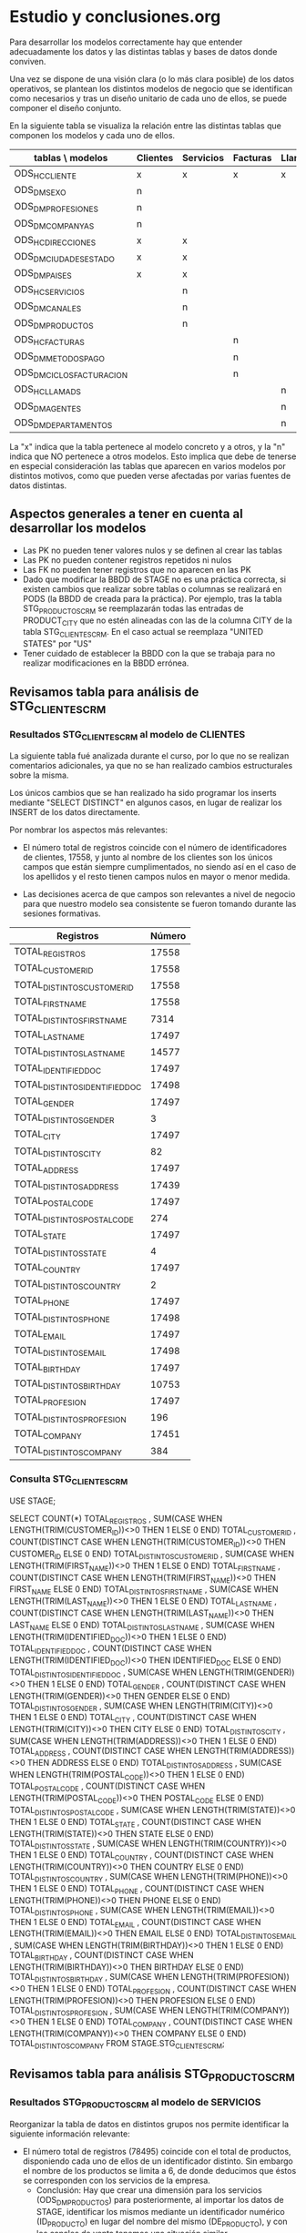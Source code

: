* Estudio y conclusiones.org

Para desarrollar los modelos correctamente hay que entender
adecuadamente los datos y las distintas tablas y bases de datos donde
conviven.

Una vez se dispone de una visión clara (o lo más clara posible) de los
datos operativos, se plantean los distintos modelos de negocio que se
identifican como necesarios y tras un diseño unitario de cada uno de
ellos, se puede componer el diseño conjunto.

En la siguiente tabla se visualiza la relación entre las distintas
tablas que componen los modelos y cada uno de ellos.

| tablas \ modelos          | Clientes | Servicios | Facturas | Llamadas |
|---------------------------+----------+-----------+----------+----------|
| ODS_HC_CLIENTE            | x        | x         | x        | x        |
| ODS_DM_SEXO               | n        |           |          |          |
| ODS_DM_PROFESIONES        | n        |           |          |          |
| ODS_DM_COMPANYAS          | n        |           |          |          |
| ODS_HC_DIRECCIONES        | x        | x         |          |          |
| ODS_DM_CIUDADES_ESTADO    | x        | x         |          |          |
| ODS_DM_PAISES             | x        | x         |          |          |
| ODS_HC_SERVICIOS          |          | n         |          |          |
| ODS_DM_CANALES            |          | n         |          |          |
| ODS_DM_PRODUCTOS          |          | n         |          |          |
| ODS_HC_FACTURAS           |          |           | n        |          |
| ODS_DM_METODOS_PAGO       |          |           | n        |          |
| ODS_DM_CICLOS_FACTURACION |          |           | n        |          |
| ODS_HC_LLAMADS            |          |           |          | n        |
| ODS_DM_AGENTES            |          |           |          | n        |
| ODS_DM_DEPARTAMENTOS      |          |           |          | n        |
|---------------------------+----------+-----------+----------+----------|

La "x" indica que la tabla pertenece al modelo concreto y a otros, y
la "n" indica que NO pertenece a otros modelos. Esto implica que debe
de tenerse en especial consideración las tablas que aparecen en varios
modelos por distintos motivos, como que pueden verse afectadas por
varias fuentes de datos distintas.

** Aspectos generales a tener en cuenta al desarrollar los modelos

- Las PK no pueden tener valores nulos y se definen al crear las tablas
- Las PK no pueden contener registros repetidos ni nulos
- Las FK no pueden tener registros que no aparecen en las PK
- Dado que modificar la BBDD de STAGE no es una práctica correcta, si
  existen cambios que realizar sobre tablas o columnas se realizará en
  PODS (la BBDD de creada para la práctica). Por ejemplo, tras la
  tabla STG_PRODUCTOS_CRM se reemplazarán todas las entradas de
  PRODUCT_CITY que no estén alineadas con las de la columna CITY de la
  tabla STG_CLIENTES_CRM. En el caso actual se reemplaza "UNITED
  STATES" por "US"
- Tener cuidado de establecer la BBDD con la que se trabaja para no
  realizar modificaciones en la BBDD errónea.

** Revisamos tabla para análisis de STG_CLIENTES_CRM
*** Resultados STG_CLIENTES_CRM al modelo de CLIENTES

La siguiente tabla fué analizada durante el curso, por lo que no se
realizan comentarios adicionales, ya que no se han realizado cambios
estructurales sobre la misma. 

Los únicos cambios que se han realizado ha sido programar los inserts
mediante "SELECT DISTINCT" en algunos casos, en lugar de realizar los
INSERT de los datos directamente.

Por nombrar los aspectos más relevantes:

- El número total de registros coincide con el número de
  identificadores de clientes, 17558, y junto al nombre de los
  clientes son los únicos campos que están siempre cumplimentados, no
  siendo así en el caso de los apellidos y el resto tienen campos
  nulos en mayor o menor medida.

- Las decisiones acerca de que campos son relevantes a nivel de
  negocio para que nuestro modelo sea consistente se fueron tomando
  durante las sesiones formativas.

|--------------------------------+--------|
| Registros                      | Número |
|--------------------------------+--------|
| TOTAL_REGISTROS                |  17558 |
| TOTAL_CUSTOMER_ID              |  17558 |
| TOTAL_DISTINTOS_CUSTOMER_ID    |  17558 |
| TOTAL_FIRST_NAME               |  17558 |
| TOTAL_DISTINTOS_FIRST_NAME     |   7314 |
| TOTAL_LAST_NAME                |  17497 |
| TOTAL_DISTINTOS_LAST_NAME      |  14577 |
| TOTAL_IDENTIFIED_DOC           |  17497 |
| TOTAL_DISTINTOS_IDENTIFIED_DOC |  17498 |
| TOTAL_GENDER                   |  17497 |
| TOTAL_DISTINTOS_GENDER         |      3 |
| TOTAL_CITY                     |  17497 |
| TOTAL_DISTINTOS_CITY           |     82 |
| TOTAL_ADDRESS                  |  17497 |
| TOTAL_DISTINTOS_ADDRESS        |  17439 |
| TOTAL_POSTAL_CODE              |  17497 |
| TOTAL_DISTINTOS_POSTAL_CODE    |    274 |
| TOTAL_STATE                    |  17497 |
| TOTAL_DISTINTOS_STATE          |      4 |
| TOTAL_COUNTRY                  |  17497 |
| TOTAL_DISTINTOS_COUNTRY        |      2 |
| TOTAL_PHONE                    |  17497 |
| TOTAL_DISTINTOS_PHONE          |  17498 |
| TOTAL_EMAIL                    |  17497 |
| TOTAL_DISTINTOS_EMAIL          |  17498 |
| TOTAL_BIRTHDAY                 |  17497 |
| TOTAL_DISTINTOS_BIRTHDAY       |  10753 |
| TOTAL_PROFESION                |  17497 |
| TOTAL_DISTINTOS_PROFESION      |    196 |
| TOTAL_COMPANY                  |  17451 |
| TOTAL_DISTINTOS_COMPANY        |    384 |
|--------------------------------+--------|

*** Consulta STG_CLIENTES_CRM

USE STAGE;

SELECT COUNT(*) TOTAL_REGISTROS
, SUM(CASE WHEN LENGTH(TRIM(CUSTOMER_ID))<>0 THEN 1 ELSE 0 END) TOTAL_CUSTOMER_ID
, COUNT(DISTINCT CASE WHEN LENGTH(TRIM(CUSTOMER_ID))<>0 THEN CUSTOMER_ID ELSE 0 END) TOTAL_DISTINTOS_CUSTOMER_ID
, SUM(CASE WHEN LENGTH(TRIM(FIRST_NAME))<>0 THEN 1 ELSE 0 END) TOTAL_FIRST_NAME
, COUNT(DISTINCT CASE WHEN LENGTH(TRIM(FIRST_NAME))<>0 THEN FIRST_NAME ELSE 0 END) TOTAL_DISTINTOS_FIRST_NAME
, SUM(CASE WHEN LENGTH(TRIM(LAST_NAME))<>0 THEN 1 ELSE 0 END) TOTAL_LAST_NAME
, COUNT(DISTINCT CASE WHEN LENGTH(TRIM(LAST_NAME))<>0 THEN LAST_NAME ELSE 0 END) TOTAL_DISTINTOS_LAST_NAME
, SUM(CASE WHEN LENGTH(TRIM(IDENTIFIED_DOC))<>0 THEN 1 ELSE 0 END) TOTAL_IDENTIFIED_DOC
, COUNT(DISTINCT CASE WHEN LENGTH(TRIM(IDENTIFIED_DOC))<>0 THEN IDENTIFIED_DOC ELSE 0 END) TOTAL_DISTINTOS_IDENTIFIED_DOC
, SUM(CASE WHEN LENGTH(TRIM(GENDER))<>0 THEN 1 ELSE 0 END) TOTAL_GENDER
, COUNT(DISTINCT CASE WHEN LENGTH(TRIM(GENDER))<>0 THEN GENDER ELSE 0 END) TOTAL_DISTINTOS_GENDER
, SUM(CASE WHEN LENGTH(TRIM(CITY))<>0 THEN 1 ELSE 0 END) TOTAL_CITY
, COUNT(DISTINCT CASE WHEN LENGTH(TRIM(CITY))<>0 THEN CITY ELSE 0 END) TOTAL_DISTINTOS_CITY
, SUM(CASE WHEN LENGTH(TRIM(ADDRESS))<>0 THEN 1 ELSE 0 END) TOTAL_ADDRESS
, COUNT(DISTINCT CASE WHEN LENGTH(TRIM(ADDRESS))<>0 THEN ADDRESS ELSE 0 END) TOTAL_DISTINTOS_ADDRESS
, SUM(CASE WHEN LENGTH(TRIM(POSTAL_CODE))<>0 THEN 1 ELSE 0 END) TOTAL_POSTAL_CODE
, COUNT(DISTINCT CASE WHEN LENGTH(TRIM(POSTAL_CODE))<>0 THEN POSTAL_CODE ELSE 0 END) TOTAL_DISTINTOS_POSTAL_CODE
, SUM(CASE WHEN LENGTH(TRIM(STATE))<>0 THEN 1 ELSE 0 END) TOTAL_STATE
, COUNT(DISTINCT CASE WHEN LENGTH(TRIM(STATE))<>0 THEN STATE ELSE 0 END) TOTAL_DISTINTOS_STATE
, SUM(CASE WHEN LENGTH(TRIM(COUNTRY))<>0 THEN 1 ELSE 0 END) TOTAL_COUNTRY
, COUNT(DISTINCT CASE WHEN LENGTH(TRIM(COUNTRY))<>0 THEN COUNTRY ELSE 0 END) TOTAL_DISTINTOS_COUNTRY
, SUM(CASE WHEN LENGTH(TRIM(PHONE))<>0 THEN 1 ELSE 0 END) TOTAL_PHONE
, COUNT(DISTINCT CASE WHEN LENGTH(TRIM(PHONE))<>0 THEN PHONE ELSE 0 END) TOTAL_DISTINTOS_PHONE
, SUM(CASE WHEN LENGTH(TRIM(EMAIL))<>0 THEN 1 ELSE 0 END) TOTAL_EMAIL
, COUNT(DISTINCT CASE WHEN LENGTH(TRIM(EMAIL))<>0 THEN EMAIL ELSE 0 END) TOTAL_DISTINTOS_EMAIL
, SUM(CASE WHEN LENGTH(TRIM(BIRTHDAY))<>0 THEN 1 ELSE 0 END) TOTAL_BIRTHDAY
, COUNT(DISTINCT CASE WHEN LENGTH(TRIM(BIRTHDAY))<>0 THEN BIRTHDAY ELSE 0 END) TOTAL_DISTINTOS_BIRTHDAY
, SUM(CASE WHEN LENGTH(TRIM(PROFESION))<>0 THEN 1 ELSE 0 END) TOTAL_PROFESION
, COUNT(DISTINCT CASE WHEN LENGTH(TRIM(PROFESION))<>0 THEN PROFESION ELSE 0 END) TOTAL_DISTINTOS_PROFESION
, SUM(CASE WHEN LENGTH(TRIM(COMPANY))<>0 THEN 1 ELSE 0 END) TOTAL_COMPANY
, COUNT(DISTINCT CASE WHEN LENGTH(TRIM(COMPANY))<>0 THEN COMPANY ELSE 0 END) TOTAL_DISTINTOS_COMPANY
FROM STAGE.STG_CLIENTES_CRM;

** Revisamos tabla para análisis STG_PRODUCTOS_CRM
*** Resultados STG_PRODUCTOS_CRM al modelo de SERVICIOS

Reorganizar la tabla de datos en distintos grupos nos permite
identificar la siguiente información relevante:

- El número total de registros (78495) coincide con el total de
  productos, disponiendo cada uno de ellos de un identificador
  distinto. Sin embargo el nombre de los productos se limita a 6, de
  donde deducimos que éstos se corresponden con los servicios de la
  empresa.
  + Conclusión: Hay que crear una dimensión para los servicios
    (ODS_DM_PRODUCTOS) para posteriormente, al importar los datos de
    STAGE, identificar los mismos mediante un identificador numérico
    (ID_PRODUCTO) en lugar del nombre del mismo (DE_PRODUCTO), y con
    los canales de venta tenemos una situación similar.

- A la hora de insertar en la tabla ODS_DM_CIUDADES_ESTADOS hay que
  tener en cuenta que:
  - es una tabla previamente creada y poblada en el modelo de
    clientes, por lo que hay que evitar repeticiones, y con la
    particularidad de que al final se agregan dos registros 98 y 99
    adicionales. Para poder insertar entre el último registro
    introducido y el índice 98 se utiliza un TRIGGER, dado que de otra
    forma los datos se insertan a partir del índice 100.
  - hay entradas (221) en las que el campo PRODUCT_CITY no esta está
    cumplimentado, y dado que en estos casos faltan la mayoría de los
    datos, no los vamos a insertar.
  - hay entradas en las que el campo PRODUCT_STATE no esta está
    cumplimentado. Sin embargo, en este caso, en la mayoría de los
    casos tienen casi todos los datos, incluyendo el código postal,
    por lo que no se va a tener en cuenta, ya que resolvemos el mayor
    problema que se da cuando éste y PRODUCT_CITY está vacío.    

- La tabla de HC_DIRECCIONES es similar al caso de CIUDADES_ESTADO, con
  la diferencia de que cuando añadimos las direcciones de la BBDD de
  Productos a la tabla previamente creada en principio creo que daría
  igual repetir las direcciones ya que se trata de una tabla HC. Al
  igual que en el caso anterior se van a incluir solo las que sean
  diferentes de las fueron introducidas al poblar el modelo de
  clientes, pero de ésta forma se corre el riesgo de incluir la misma
  dirección pero escrita de forma distinta cosa que NO se va a
  verificar.

Para poblar la tabla ODS_HC_SERVICIOS se tiene en cuenta que:

- El número total de clientes es 8001 y es una FK de la tabla de
  clientes que ha sido previamente poblada. Por esa razón tenemos que
  asegurar que los clientes que pueblan nuestra tabla aparecen en
  ODS_HC_CLIENTES mediante un INNER JOIN.

- Existen ACCESS_POINT con entradas en blanco que hay que eliminar

- El caso de los canales es idéntico al de los productos y ya hemos
  comentado que se basa en la creación de tablas maestras

- Obtener el ID_DIRECCION es uno de los casos más complejos por el
  tipo de jerarquía del modelo

- El caso de los códigos de agente es idéntico al de los puntos de acceso

- Las fechas deben de tener el formato adecuado, por lo que se utiliza
  STR_TO_DATE para adecuarlo

- El campo dirección tiene el mismo formato que se definió para el
  modelo de CLIENTES. Sin embargo, hay que validar que los valores
  comunes ya insertados no se repiten. Para ello se requiere el
  soporte de dos tablas temporales que facilitan la inserción del
  ID_DIRECCION basado en el cruce de los identificadores de producto
  de los datos de la BBDD de productos y las tablas temporales.

|-------------------------------------+--------|
| Registros                           | Número |
|-------------------------------------+--------|
| TOTAL_REGISTROS                     |  78495 |
| TOTAL_PRODUCT_ID                    |  78495 |
| TOTAL_DISTINTOS_PRODUCT_ID          |  78495 |
| TOTAL_PRODUCT_NAME                  |  78495 |
| TOTAL_DISTINTOS_PRODUCT_NAME        |      6 |
|-------------------------------------+--------|
| TOTAL_CUSTOMER_ID                   |  78495 |
| TOTAL_DISTINTOS_CUSTOMER_ID         |   8001 |
|-------------------------------------+--------|
| TOTAL_ACCESS_POINT                  |  78274 |
| TOTAL_DISTINTOS_ACCESS_POINT        |  78275 |
|-------------------------------------+--------|
| TOTAL_CHANNEL                       |  78274 |
| TOTAL_DISTINTOS_CHANNEL             |      5 |
|-------------------------------------+--------|
| TOTAL_AGENT_CODE                    |  42630 |
| TOTAL_DISTINTOS_AGENT_CODE          |    701 |
|-------------------------------------+--------|
| TOTAL_START_DATE                    |  78495 |
| TOTAL_DISTINTOS_START_DATE          |   8035 |
| TOTAL_INSTALL_DATE                  |  75363 |
| TOTAL_DISTINTOS_INSTALL_DATE        |  75360 |
| TOTAL_END_DATE                      |  46684 |
| TOTAL_DISTINTOS_END_DATE            |  46683 |
|-------------------------------------+--------|
| TOTAL_PRODUCT_COUNTRY               |  78274 |
| TOTAL_DISTINTOS_PRODUCT_COUNTRY     |      2 |
| TOTAL_PRODUCT_STATE                 |  78090 |
| TOTAL_DISTINTOS_PRODUCT_STATE       |      4 |
| TOTAL_PRODUCT_CITY                  |  78274 |
| TOTAL_DISTINTOS_PRODUCT_CITY        |     82 |
| TOTAL_PRODUCT_POSTAL_CODE           |  78274 |
| TOTAL_DISTINTOS_PRODUCT_POSTAL_CODE |    274 |
| TOTAL_PRODUCT_ADDRESS               |  78274 |
| TOTAL_DISTINTOS_PRODUCT_ADDRESS     |  77037 |
|-------------------------------------+--------|
*** Consulta STG_PRODUCTOS_CRM

USE STAGE;

SELECT COUNT(*) TOTAL_REGISTROS
, SUM(CASE WHEN LENGTH(TRIM(PRODUCT_ID))<>0 THEN 1 ELSE 0 END) TOTAL_PRODUCT_ID
, COUNT(DISTINCT CASE WHEN LENGTH(TRIM(PRODUCT_ID))<>0 THEN PRODUCT_ID ELSE 0 END) TOTAL_DISTINTOS_PRODUCT_ID
, SUM(CASE WHEN LENGTH(TRIM(CUSTOMER_ID))<>0 THEN 1 ELSE 0 END) TOTAL_CUSTOMER_ID
, COUNT(DISTINCT CASE WHEN LENGTH(TRIM(CUSTOMER_ID))<>0 THEN CUSTOMER_ID ELSE 0 END) TOTAL_DISTINTOS_CUSTOMER_ID
, SUM(CASE WHEN LENGTH(TRIM(PRODUCT_NAME))<>0 THEN 1 ELSE 0 END) TOTAL_PRODUCT_NAME
, COUNT(DISTINCT CASE WHEN LENGTH(TRIM(PRODUCT_NAME))<>0 THEN PRODUCT_NAME ELSE 0 END) TOTAL_DISTINTOS_PRODUCT_NAME
, SUM(CASE WHEN LENGTH(TRIM(ACCESS_POINT))<>0 THEN 1 ELSE 0 END) TOTAL_ACCESS_POINT
, COUNT(DISTINCT CASE WHEN LENGTH(TRIM(ACCESS_POINT))<>0 THEN ACCESS_POINT ELSE 0 END) TOTAL_DISTINTOS_ACCESS_POINT
, SUM(CASE WHEN LENGTH(TRIM(CHANNEL))<>0 THEN 1 ELSE 0 END) TOTAL_CHANNEL
, COUNT(DISTINCT CASE WHEN LENGTH(TRIM(CHANNEL))<>0 THEN CHANNEL ELSE 0 END) TOTAL_DISTINTOS_CHANNEL
, SUM(CASE WHEN LENGTH(TRIM(AGENT_CODE))<>0 THEN 1 ELSE 0 END) TOTAL_AGENT_CODE
, COUNT(DISTINCT CASE WHEN LENGTH(TRIM(AGENT_CODE))<>0 THEN AGENT_CODE ELSE 0 END) TOTAL_DISTINTOS_AGENT_CODE
, SUM(CASE WHEN LENGTH(TRIM(START_DATE))<>0 THEN 1 ELSE 0 END) TOTAL_START_DATE
, COUNT(DISTINCT CASE WHEN LENGTH(TRIM(START_DATE))<>0 THEN START_DATE ELSE 0 END) TOTAL_DISTINTOS_START_DATE
, SUM(CASE WHEN LENGTH(TRIM(INSTALL_DATE))<>0 THEN 1 ELSE 0 END) TOTAL_INSTALL_DATE
, COUNT(DISTINCT CASE WHEN LENGTH(TRIM(INSTALL_DATE))<>0 THEN INSTALL_DATE ELSE 0 END) TOTAL_DISTINTOS_INSTALL_DATE
, SUM(CASE WHEN LENGTH(TRIM(END_DATE))<>0 THEN 1 ELSE 0 END) TOTAL_END_DATE
, COUNT(DISTINCT CASE WHEN LENGTH(TRIM(END_DATE))<>0 THEN END_DATE ELSE 0 END) TOTAL_DISTINTOS_END_DATE
, SUM(CASE WHEN LENGTH(TRIM(PRODUCT_CITY))<>0 THEN 1 ELSE 0 END) TOTAL_PRODUCT_CITY
, COUNT(DISTINCT CASE WHEN LENGTH(TRIM(PRODUCT_CITY))<>0 THEN PRODUCT_CITY ELSE 0 END) TOTAL_DISTINTOS_PRODUCT_CITY
, SUM(CASE WHEN LENGTH(TRIM(PRODUCT_ADDRESS))<>0 THEN 1 ELSE 0 END) TOTAL_PRODUCT_ADDRESS
, COUNT(DISTINCT CASE WHEN LENGTH(TRIM(PRODUCT_ADDRESS))<>0 THEN PRODUCT_ADDRESS ELSE 0 END) TOTAL_DISTINTOS_PRODUCT_ADDRESS
, SUM(CASE WHEN LENGTH(TRIM(PRODUCT_POSTAL_CODE))<>0 THEN 1 ELSE 0 END) TOTAL_PRODUCT_POSTAL_CODE
, COUNT(DISTINCT CASE WHEN LENGTH(TRIM(PRODUCT_POSTAL_CODE))<>0 THEN PRODUCT_POSTAL_CODE ELSE 0 END) TOTAL_DISTINTOS_PRODUCT_POSTAL_CODE
, SUM(CASE WHEN LENGTH(TRIM(PRODUCT_STATE))<>0 THEN 1 ELSE 0 END) TOTAL_PRODUCT_STATE
, COUNT(DISTINCT CASE WHEN LENGTH(TRIM(PRODUCT_STATE))<>0 THEN PRODUCT_STATE ELSE 0 END) TOTAL_DISTINTOS_PRODUCT_STATE
, SUM(CASE WHEN LENGTH(TRIM(PRODUCT_COUNTRY))<>0 THEN 1 ELSE 0 END) TOTAL_PRODUCT_COUNTRY
, COUNT(DISTINCT CASE WHEN LENGTH(TRIM(PRODUCT_COUNTRY))<>0 THEN PRODUCT_COUNTRY ELSE 0 END) TOTAL_DISTINTOS_PRODUCT_COUNTRY
FROM STAGE.STG_PRODUCTOS_CRM;

** Revisamos la tabla STG_FACTURAS_FCT
*** Resultados STG_FACTURAS_FCT al modelo de FACTURAS

- El volumen de facturas es 420000 al igual que el de registros, y
  todos son distintos

- Las fechas tienen un formato que incluye h:m:s, por lo que debe de
  tenerse en cuenta

- Se crea una nueva tabla de dimensiones para los ciclos de
  facturación

- Se crea una nueva tabla de dimensiones para los métodos de pago

- Las cantidades hay que redondearlas utilizando ROUND

- Para hacer el INSERT en ODS_HC_FACTURAS hay que anular de forma
  controlada la validación de las FK temporalmente mediante SET
  FOREIGN_KEY_CHECKS=0;

| Registros                      | Número |
|--------------------------------+--------|
| TOTAL_REGISTROS                | 420000 |
| TOTAL_BILL_REF_NO              | 420000 |
| TOTAL_DISTINTOS_BILL_REF_NO    | 420000 |
| TOTAL_CUSTOMER_ID              | 420000 |
| TOTAL_DISTINTOS_CUSTOMER_ID    |  20000 |
| TOTAL_START_DATE               | 420000 |
| TOTAL_DISTINTOS_START_DATE     |     40 |
| TOTAL_END_DATE                 | 420000 |
| TOTAL_DISTINTOS_END_DATE       |     20 |
| TOTAL_STATEMENT_DATE           | 420000 |
| TOTAL_DISTINTOS_STATEMENT_DATE |     40 |
| TOTAL_PAYMENT_DATE             | 420000 |
| TOTAL_DISTINTOS_PAYMENT_DATE   |    400 |
| TOTAL_AMOUNT                   | 420000 |
| TOTAL_DISTINTOS_AMOUNT         |   5604 |
|--------------------------------+--------|
| TOTAL_BILL_CYCLE               | 420000 |
| TOTAL_DISTINTOS_BILL_CYCLE     |      2 |
|--------------------------------+--------|
| TOTAL_BILL_METHOD              | 420000 |
| TOTAL_DISTINTOS_BILL_METHOD    |      3 |
|--------------------------------+--------|

*** Consulta STG_FACTURAS_FCT

use STAGE;

SELECT COUNT(*) TOTAL_REGISTROS
, SUM(CASE WHEN LENGTH(TRIM(BILL_REF_NO))<>0 THEN 1 ELSE 0 END) TOTAL_BILL_REF_NO
, COUNT(DISTINCT CASE WHEN LENGTH(TRIM(BILL_REF_NO))<>0 THEN BILL_REF_NO ELSE 0 END) TOTAL_DISTINTOS_BILL_REF_NO
, SUM(CASE WHEN LENGTH(TRIM(CUSTOMER_ID))<>0 THEN 1 ELSE 0 END) TOTAL_CUSTOMER_ID
, COUNT(DISTINCT CASE WHEN LENGTH(TRIM(CUSTOMER_ID))<>0 THEN CUSTOMER_ID ELSE 0 END) TOTAL_DISTINTOS_CUSTOMER_ID
, SUM(CASE WHEN LENGTH(TRIM(START_DATE))<>0 THEN 1 ELSE 0 END) TOTAL_START_DATE
, COUNT(DISTINCT CASE WHEN LENGTH(TRIM(START_DATE))<>0 THEN START_DATE ELSE 0 END) TOTAL_DISTINTOS_START_DATE
, SUM(CASE WHEN LENGTH(TRIM(END_DATE))<>0 THEN 1 ELSE 0 END) TOTAL_END_DATE
, COUNT(DISTINCT CASE WHEN LENGTH(TRIM(END_DATE))<>0 THEN END_DATE ELSE 0 END) TOTAL_DISTINTOS_END_DATE
, SUM(CASE WHEN LENGTH(TRIM(STATEMENT_DATE))<>0 THEN 1 ELSE 0 END) TOTAL_STATEMENT_DATE
, COUNT(DISTINCT CASE WHEN LENGTH(TRIM(STATEMENT_DATE))<>0 THEN STATEMENT_DATE ELSE 0 END) TOTAL_DISTINTOS_STATEMENT_DATE
, SUM(CASE WHEN LENGTH(TRIM(PAYMENT_DATE))<>0 THEN 1 ELSE 0 END) TOTAL_PAYMENT_DATE
, COUNT(DISTINCT CASE WHEN LENGTH(TRIM(PAYMENT_DATE))<>0 THEN PAYMENT_DATE ELSE 0 END) TOTAL_DISTINTOS_PAYMENT_DATE
, SUM(CASE WHEN LENGTH(TRIM(BILL_CYCLE))<>0 THEN 1 ELSE 0 END) TOTAL_BILL_CYCLE
, COUNT(DISTINCT CASE WHEN LENGTH(TRIM(BILL_CYCLE))<>0 THEN BILL_CYCLE ELSE 0 END) TOTAL_DISTINTOS_BILL_CYCLE
, SUM(CASE WHEN LENGTH(TRIM(AMOUNT))<>0 THEN 1 ELSE 0 END) TOTAL_AMOUNT
, COUNT(DISTINCT CASE WHEN LENGTH(TRIM(AMOUNT))<>0 THEN AMOUNT ELSE 0 END) TOTAL_DISTINTOS_AMOUNT
, SUM(CASE WHEN LENGTH(TRIM(BILL_METHOD))<>0 THEN 1 ELSE 0 END) TOTAL_BILL_METHOD
, COUNT(DISTINCT CASE WHEN LENGTH(TRIM(BILL_METHOD))<>0 THEN BILL_METHOD ELSE 0 END) TOTAL_DISTINTOS_BILL_METHOD
FROM STAGE.STG_FACTURAS_FACT;

** Revisamos la tabla STG_CONTACTOS_IVR
*** Resultados STG_CONTACTOS_IVR al modelo de LLAMADAS

Éste modelo ha resultado el más complejo a la hora de interpretar la
lógica del mismo debido a la aparente falta de coherencia en los datos
con respecto al resto de tablas.

No hay correlación entre los registros de clientes con los contactos
de la base de datos STG_CLIENTES_CRM en el posible punto común que es
el número de teléfono. Por lo que no sé porque aparecen 185018
registros.

El resto de campos tienen relaciones evidentes con la fuente origen de
los mismos, similar a los análisis anteriores.

|--------------------------------+--------|
| Registros                      | Número |
|--------------------------------+--------|
| TOTAL_REGISTROS                | 202717 |
| TOTAL_ID                       | 202717 |
| TOTAL_DISTINTOS_ID             | 150000 |
| TOTAL_PHONE_NUMBER             | 185018 |
| TOTAL_DISTINTOS_PHONE_NUMBER   |  18226 |
| TOTAL_START_DATETIME           | 202717 |
| TOTAL_DISTINTOS_START_DATETIME | 201098 |
| TOTAL_END_DATETIME             | 186535 |
| TOTAL_DISTINTOS_END_DATETIME   | 183678 |
|--------------------------------+--------|
| TOTAL_SERVICE                  | 202502 |
| TOTAL_DISTINTOS_SERVICE        |      7 |
| TOTAL_FLG_TRANSFER             | 202717 |
| TOTAL_DISTINTOS_FLG_TRANSFER   |      2 |
|--------------------------------+--------|
| TOTAL_AGENT                    | 194739 |
| TOTAL_DISTINTOS_AGENT          |    594 |
|--------------------------------+--------|

*** Consulta STG_CONTACTOS_IVR

USE STAGE;

SELECT COUNT(*) TOTAL_REGISTROS
, SUM(CASE WHEN LENGTH(TRIM(ID))<>0 THEN 1 ELSE 0 END) TOTAL_ID
, COUNT(DISTINCT CASE WHEN LENGTH(TRIM(ID))<>0 THEN ID ELSE 0 END) TOTAL_DISTINTOS_ID
, SUM(CASE WHEN LENGTH(TRIM(PHONE_NUMBER))<>0 THEN 1 ELSE 0 END) TOTAL_PHONE_NUMBER
, COUNT(DISTINCT CASE WHEN LENGTH(TRIM(PHONE_NUMBER))<>0 THEN PHONE_NUMBER ELSE 0 END) TOTAL_DISTINTOS_PHONE_NUMBER
, SUM(CASE WHEN LENGTH(TRIM(START_DATETIME))<>0 THEN 1 ELSE 0 END) TOTAL_START_DATETIME
, COUNT(DISTINCT CASE WHEN LENGTH(TRIM(START_DATETIME))<>0 THEN START_DATETIME ELSE 0 END) TOTAL_DISTINTOS_START_DATETIME
, SUM(CASE WHEN LENGTH(TRIM(END_DATETIME))<>0 THEN 1 ELSE 0 END) TOTAL_END_DATETIME
, COUNT(DISTINCT CASE WHEN LENGTH(TRIM(END_DATETIME))<>0 THEN END_DATETIME ELSE 0 END) TOTAL_DISTINTOS_END_DATETIME
, SUM(CASE WHEN LENGTH(TRIM(SERVICE))<>0 THEN 1 ELSE 0 END) TOTAL_SERVICE
, COUNT(DISTINCT CASE WHEN LENGTH(TRIM(SERVICE))<>0 THEN SERVICE ELSE 0 END) TOTAL_DISTINTOS_SERVICE
, SUM(CASE WHEN LENGTH(TRIM(FLG_TRANSFER))<>0 THEN 1 ELSE 0 END) TOTAL_FLG_TRANSFER
, COUNT(DISTINCT CASE WHEN LENGTH(TRIM(FLG_TRANSFER))<>0 THEN FLG_TRANSFER ELSE 0 END) TOTAL_DISTINTOS_FLG_TRANSFER
, SUM(CASE WHEN LENGTH(TRIM(AGENT))<>0 THEN 1 ELSE 0 END) TOTAL_AGENT
, COUNT(DISTINCT CASE WHEN LENGTH(TRIM(AGENT))<>0 THEN AGENT ELSE 0 END) TOTAL_DISTINTOS_AGENT
FROM STAGE.STG_CONTACTOS_IVR;
